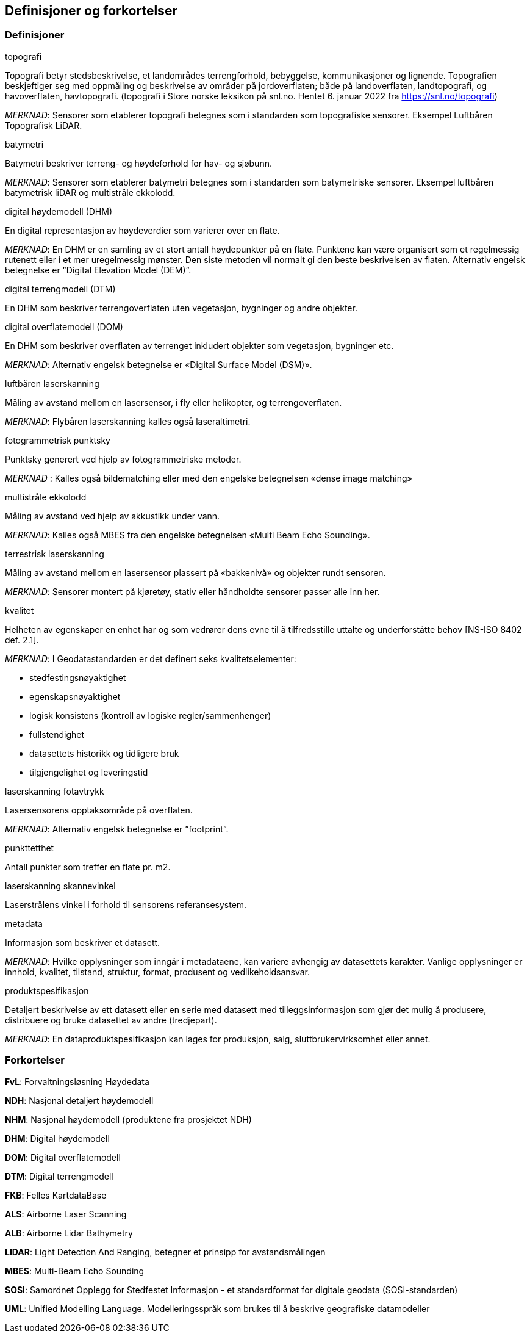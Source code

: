 == Definisjoner og forkortelser

=== Definisjoner

.topografi
Topografi betyr stedsbeskrivelse, et landområdes terrengforhold, bebyggelse, kommunikasjoner og lignende. Topografien beskjeftiger seg med oppmåling og beskrivelse av områder på jordoverflaten; både på landoverflaten, landtopografi, og havoverflaten, havtopografi. (topografi i Store norske leksikon på snl.no. Hentet 6. januar 2022 fra https://snl.no/topografi)

_MERKNAD_: Sensorer som etablerer topografi betegnes som i standarden som topografiske sensorer. Eksempel Luftbåren Topografisk LiDAR.

.batymetri
Batymetri beskriver terreng- og høydeforhold for hav- og sjøbunn.

_MERKNAD_: Sensorer som etablerer batymetri betegnes som i standarden som batymetriske sensorer. Eksempel luftbåren batymetrisk liDAR og multistråle ekkolodd. 

.digital høydemodell (DHM)  
En digital representasjon av høydeverdier som varierer over en flate.

_MERKNAD_: En DHM er en samling av et stort antall høydepunkter på en flate. Punktene kan være organisert som et regelmessig rutenett eller i et mer uregelmessig mønster. Den siste metoden vil normalt gi den beste beskrivelsen av flaten. Alternativ engelsk betegnelse er ”Digital Elevation Model (DEM)”.

.digital terrengmodell (DTM)  
En DHM som beskriver terrengoverflaten uten vegetasjon, bygninger og andre objekter.

.digital overflatemodell (DOM)  
En DHM som beskriver overflaten av terrenget inkludert objekter som vegetasjon, bygninger etc.

_MERKNAD_: Alternativ engelsk betegnelse er «Digital Surface Model (DSM)». 

.luftbåren laserskanning  
Måling av avstand mellom en lasersensor, i fly eller helikopter, og terrengoverflaten.

_MERKNAD_: Flybåren laserskanning kalles også laseraltimetri.  

.fotogrammetrisk punktsky 
Punktsky generert ved hjelp av fotogrammetriske metoder.  

_MERKNAD_ :	Kalles også bildematching eller med den engelske betegnelsen «dense image matching» 

.multistråle ekkolodd 
Måling av avstand ved hjelp av akkustikk under vann.  

_MERKNAD_: Kalles også MBES fra den engelske betegnelsen «Multi Beam Echo Sounding». 

.terrestrisk laserskanning 
Måling av avstand mellom en lasersensor plassert på «bakkenivå» og objekter rundt sensoren. 

_MERKNAD_: Sensorer montert på kjøretøy, stativ eller håndholdte sensorer passer alle inn her. 

.kvalitet 
Helheten av egenskaper en enhet har og som vedrører dens evne til å tilfredsstille uttalte og underforståtte behov [NS-ISO 8402 def. 2.1]. 

_MERKNAD_:
I Geodatastandarden er det definert seks kvalitetselementer: 

 * stedfestingsnøyaktighet 
 * egenskapsnøyaktighet 
 * logisk konsistens (kontroll av logiske regler/sammenhenger) 
 * fullstendighet 
 * datasettets historikk og tidligere bruk 
 * tilgjengelighet og leveringstid 

.laserskanning fotavtrykk 
Lasersensorens opptaksområde på overflaten.

_MERKNAD_: Alternativ engelsk betegnelse er ”footprint”.

.punkttetthet 
Antall punkter som treffer en flate pr. m2.

.laserskanning skannevinkel 
Laserstrålens vinkel i forhold til sensorens referansesystem. 

.metadata  
Informasjon som beskriver et datasett.
 
_MERKNAD_: Hvilke opplysninger som inngår i metadataene, kan variere avhengig av datasettets karakter. Vanlige opplysninger er innhold, kvalitet, tilstand, struktur, format, produsent og vedlikeholdsansvar. 

.produktspesifikasjon
Detaljert beskrivelse av ett datasett eller en serie med datasett med tilleggsinformasjon som gjør det mulig å produsere, distribuere og bruke datasettet av andre (tredjepart).

_MERKNAD_: En dataproduktspesifikasjon kan lages for produksjon, salg, sluttbrukervirksomhet eller annet. 

=== Forkortelser

*FvL*: Forvaltningsløsning Høydedata

*NDH*: Nasjonal detaljert høydemodell  

*NHM*: Nasjonal høydemodell (produktene fra prosjektet NDH) 

*DHM*: Digital høydemodell 

*DOM*: Digital overflatemodell 

*DTM*: Digital terrengmodell 

*FKB*: Felles KartdataBase 

*ALS*: Airborne Laser Scanning 

*ALB*: Airborne Lidar Bathymetry 

*LIDAR*: Light Detection And Ranging, betegner et prinsipp for avstandsmålingen 

*MBES*: Multi-Beam Echo Sounding 

*SOSI*: Samordnet Opplegg for Stedfestet Informasjon - et standardformat for digitale geodata (SOSI-standarden) 

*UML*: Unified Modelling Language. Modelleringsspråk som brukes til å beskrive geografiske  datamodeller 